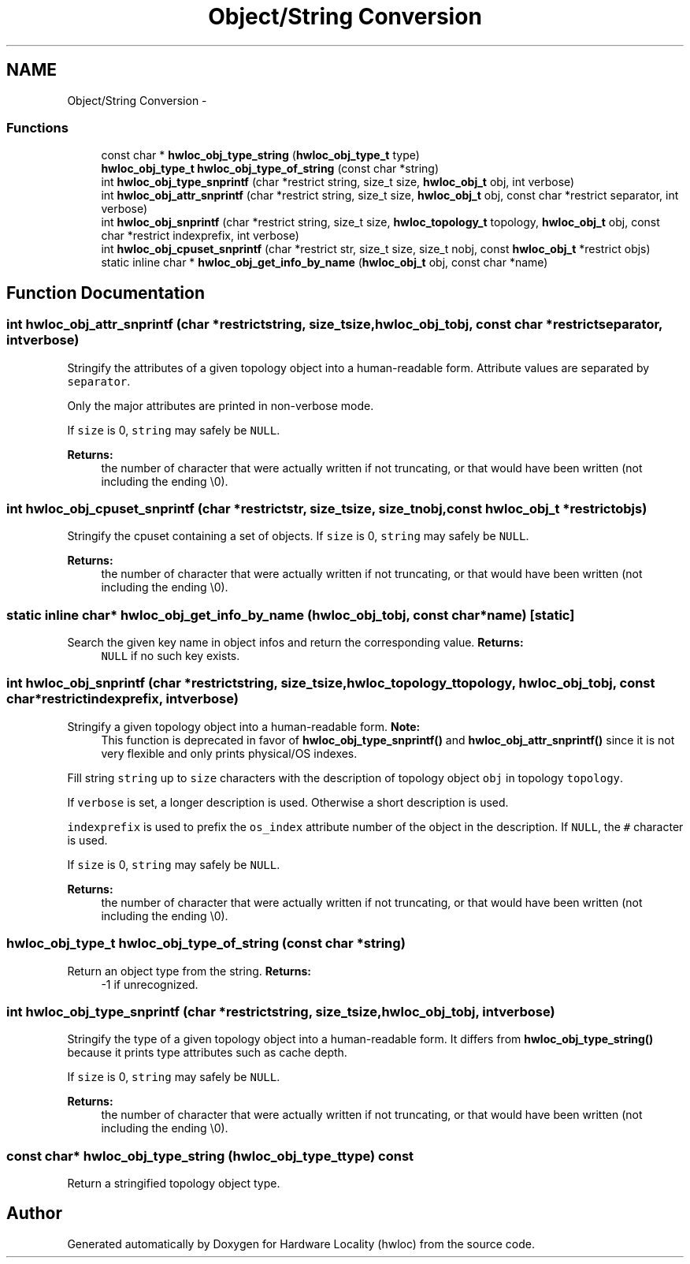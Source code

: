 .TH "Object/String Conversion" 3 "Thu Apr 14 2011" "Version 1.2" "Hardware Locality (hwloc)" \" -*- nroff -*-
.ad l
.nh
.SH NAME
Object/String Conversion \- 
.SS "Functions"

.in +1c
.ti -1c
.RI " const char * \fBhwloc_obj_type_string\fP (\fBhwloc_obj_type_t\fP type) "
.br
.ti -1c
.RI " \fBhwloc_obj_type_t\fP \fBhwloc_obj_type_of_string\fP (const char *string) "
.br
.ti -1c
.RI " int \fBhwloc_obj_type_snprintf\fP (char *restrict string, size_t size, \fBhwloc_obj_t\fP obj, int verbose)"
.br
.ti -1c
.RI " int \fBhwloc_obj_attr_snprintf\fP (char *restrict string, size_t size, \fBhwloc_obj_t\fP obj, const char *restrict separator, int verbose)"
.br
.ti -1c
.RI " int \fBhwloc_obj_snprintf\fP (char *restrict string, size_t size, \fBhwloc_topology_t\fP topology, \fBhwloc_obj_t\fP obj, const char *restrict indexprefix, int verbose)"
.br
.ti -1c
.RI " int \fBhwloc_obj_cpuset_snprintf\fP (char *restrict str, size_t size, size_t nobj, const \fBhwloc_obj_t\fP *restrict objs)"
.br
.ti -1c
.RI "static inline char * \fBhwloc_obj_get_info_by_name\fP (\fBhwloc_obj_t\fP obj, const char *name)"
.br
.in -1c
.SH "Function Documentation"
.PP 
.SS " int hwloc_obj_attr_snprintf (char *restrictstring, size_tsize, \fBhwloc_obj_t\fPobj, const char *restrictseparator, intverbose)"
.PP
Stringify the attributes of a given topology object into a human-readable form. Attribute values are separated by \fCseparator\fP.
.PP
Only the major attributes are printed in non-verbose mode.
.PP
If \fCsize\fP is 0, \fCstring\fP may safely be \fCNULL\fP.
.PP
\fBReturns:\fP
.RS 4
the number of character that were actually written if not truncating, or that would have been written (not including the ending \\0). 
.RE
.PP

.SS " int hwloc_obj_cpuset_snprintf (char *restrictstr, size_tsize, size_tnobj, const \fBhwloc_obj_t\fP *restrictobjs)"
.PP
Stringify the cpuset containing a set of objects. If \fCsize\fP is 0, \fCstring\fP may safely be \fCNULL\fP.
.PP
\fBReturns:\fP
.RS 4
the number of character that were actually written if not truncating, or that would have been written (not including the ending \\0). 
.RE
.PP

.SS "static inline char*  hwloc_obj_get_info_by_name (\fBhwloc_obj_t\fPobj, const char *name)\fC [static]\fP"
.PP
Search the given key name in object infos and return the corresponding value. \fBReturns:\fP
.RS 4
\fCNULL\fP if no such key exists. 
.RE
.PP

.SS " int hwloc_obj_snprintf (char *restrictstring, size_tsize, \fBhwloc_topology_t\fPtopology, \fBhwloc_obj_t\fPobj, const char *restrictindexprefix, intverbose)"
.PP
Stringify a given topology object into a human-readable form. \fBNote:\fP
.RS 4
This function is deprecated in favor of \fBhwloc_obj_type_snprintf()\fP and \fBhwloc_obj_attr_snprintf()\fP since it is not very flexible and only prints physical/OS indexes.
.RE
.PP
Fill string \fCstring\fP up to \fCsize\fP characters with the description of topology object \fCobj\fP in topology \fCtopology\fP.
.PP
If \fCverbose\fP is set, a longer description is used. Otherwise a short description is used.
.PP
\fCindexprefix\fP is used to prefix the \fCos_index\fP attribute number of the object in the description. If \fCNULL\fP, the \fC#\fP character is used.
.PP
If \fCsize\fP is 0, \fCstring\fP may safely be \fCNULL\fP.
.PP
\fBReturns:\fP
.RS 4
the number of character that were actually written if not truncating, or that would have been written (not including the ending \\0). 
.RE
.PP

.SS " \fBhwloc_obj_type_t\fP hwloc_obj_type_of_string (const char *string)"
.PP
Return an object type from the string. \fBReturns:\fP
.RS 4
-1 if unrecognized. 
.RE
.PP

.SS " int hwloc_obj_type_snprintf (char *restrictstring, size_tsize, \fBhwloc_obj_t\fPobj, intverbose)"
.PP
Stringify the type of a given topology object into a human-readable form. It differs from \fBhwloc_obj_type_string()\fP because it prints type attributes such as cache depth.
.PP
If \fCsize\fP is 0, \fCstring\fP may safely be \fCNULL\fP.
.PP
\fBReturns:\fP
.RS 4
the number of character that were actually written if not truncating, or that would have been written (not including the ending \\0). 
.RE
.PP

.SS " const char* hwloc_obj_type_string (\fBhwloc_obj_type_t\fPtype) const"
.PP
Return a stringified topology object type. 
.SH "Author"
.PP 
Generated automatically by Doxygen for Hardware Locality (hwloc) from the source code.
